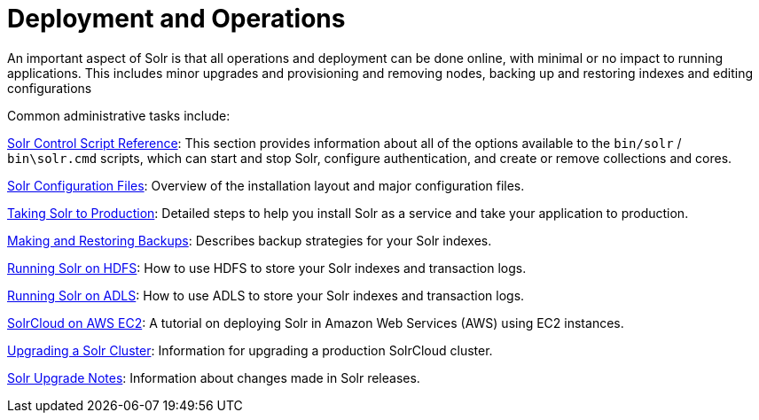 = Deployment and Operations
:page-children: solr-control-script-reference, solr-configuration-files, taking-solr-to-production, making-and-restoring-backups, running-solr-on-hdfs, running-solr-on-adls, aws-solrcloud-tutorial, upgrading-a-solr-cluster, solr-upgrade-notes
// Licensed to the Apache Software Foundation (ASF) under one
// or more contributor license agreements.  See the NOTICE file
// distributed with this work for additional information
// regarding copyright ownership.  The ASF licenses this file
// to you under the Apache License, Version 2.0 (the
// "License"); you may not use this file except in compliance
// with the License.  You may obtain a copy of the License at
//
//   http://www.apache.org/licenses/LICENSE-2.0
//
// Unless required by applicable law or agreed to in writing,
// software distributed under the License is distributed on an
// "AS IS" BASIS, WITHOUT WARRANTIES OR CONDITIONS OF ANY
// KIND, either express or implied.  See the License for the
// specific language governing permissions and limitations
// under the License.

An important aspect of Solr is that all operations and deployment can be done online, with minimal or no impact to running applications. This includes minor upgrades and provisioning and removing nodes, backing up and restoring indexes and editing configurations

Common administrative tasks include:

<<solr-control-script-reference.adoc#solr-control-script-reference,Solr Control Script Reference>>: This section provides information about all of the options available to the `bin/solr` / `bin\solr.cmd` scripts, which can start and stop Solr, configure authentication, and create or remove collections and cores.

<<solr-configuration-files.adoc#solr-configuration-files,Solr Configuration Files>>: Overview of the installation layout and major configuration files.

<<taking-solr-to-production.adoc#taking-solr-to-production,Taking Solr to Production>>: Detailed steps to help you install Solr as a service and take your application to production.

<<making-and-restoring-backups.adoc#making-and-restoring-backups,Making and Restoring Backups>>: Describes backup strategies for your Solr indexes.

<<running-solr-on-hdfs.adoc#running-solr-on-hdfs,Running Solr on HDFS>>: How to use HDFS to store your Solr indexes and transaction logs.

<<running-solr-on-adls.adoc#running-solr-on-adls,Running Solr on ADLS>>: How to use ADLS to store your Solr indexes and transaction logs.

<<aws-solrcloud-tutorial.adoc#aws-solrcloud-tutorial,SolrCloud on AWS EC2>>: A tutorial on deploying Solr in Amazon Web Services (AWS) using EC2 instances.

<<upgrading-a-solr-cluster.adoc#upgrading-a-solr-cluster,Upgrading a Solr Cluster>>: Information for upgrading a production SolrCloud cluster.

<<solr-upgrade-notes.adoc#solr-upgrade-notes,Solr Upgrade Notes>>: Information about changes made in Solr releases.

